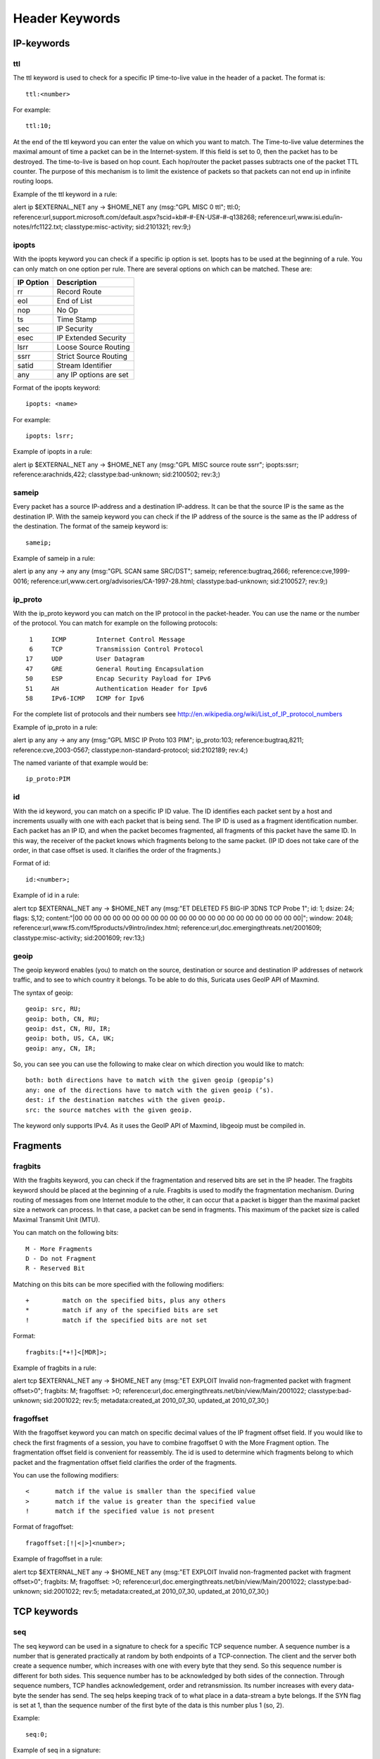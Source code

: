 Header Keywords
===============
.. role:: example-rule-emphasis

IP-keywords
-----------

ttl
^^^

The ttl keyword is used to check for a specific IP time-to-live value
in the header of a packet.  The format is::

  ttl:<number>

For example::

  ttl:10;

At the end of the ttl keyword you can enter the value on which you
want to match.  The Time-to-live value determines the maximal amount
of time a packet can be in the Internet-system. If this field is set
to 0, then the packet has to be destroyed.  The time-to-live is based
on hop count. Each hop/router the packet passes subtracts one of the
packet TTL counter.  The purpose of this mechanism is to limit the
existence of packets so that packets can not end up in infinite
routing loops.

Example of the ttl keyword in a rule:

.. container:: example-rule

    alert ip $EXTERNAL_NET any -> $HOME_NET any (msg:"GPL MISC 0 ttl"; :example-rule-emphasis:`ttl:0;` reference:url,support.microsoft.com/default.aspx?scid=kb#-#-EN-US#-#-q138268; reference:url,www.isi.edu/in-notes/rfc1122.txt; classtype:misc-activity; sid:2101321; rev:9;)

ipopts
^^^^^^

With the ipopts keyword you can check if a specific ip option is
set. Ipopts has to be used at the beginning of a rule. You can only
match on one option per rule. There are several options on which can
be matched. These are:

=========  =============================
IP Option  Description
=========  =============================
rr         Record Route
eol        End of List
nop        No Op
ts         Time Stamp
sec        IP Security
esec       IP Extended Security
lsrr       Loose Source Routing
ssrr       Strict Source Routing
satid      Stream Identifier
any        any IP options are set
=========  =============================

Format of the ipopts keyword::

  ipopts: <name>

For example::

  ipopts: lsrr;

Example of ipopts in a rule:

.. container:: example-rule

    alert ip $EXTERNAL_NET any -> $HOME_NET any (msg:"GPL MISC source route ssrr"; :example-rule-emphasis:`ipopts:ssrr;` reference:arachnids,422; classtype:bad-unknown; sid:2100502; rev:3;)

sameip
^^^^^^

Every packet has a source IP-address and a destination IP-address. It
can be that the source IP is the same as the destination IP.  With the
sameip keyword you can check if the IP address of the source is the
same as the IP address of the destination.  The format of the sameip
keyword is::

  sameip;

Example of sameip in a rule:

.. container:: example-rule

    alert ip any any -> any any (msg:"GPL SCAN same SRC/DST"; :example-rule-emphasis:`sameip;` reference:bugtraq,2666; reference:cve,1999-0016; reference:url,www.cert.org/advisories/CA-1997-28.html; classtype:bad-unknown; sid:2100527; rev:9;)

ip_proto
^^^^^^^^

With the ip_proto keyword you can match on the IP protocol in the
packet-header. You can use the name or the number of the protocol.
You can match for example on the following protocols::

   1     ICMP        Internet Control Message
   6     TCP         Transmission Control Protocol
  17     UDP         User Datagram
  47     GRE         General Routing Encapsulation
  50     ESP         Encap Security Payload for IPv6
  51     AH          Authentication Header for Ipv6
  58     IPv6-ICMP   ICMP for Ipv6

For the complete list of protocols and their numbers see
http://en.wikipedia.org/wiki/List_of_IP_protocol_numbers

Example of ip_proto in a rule:

.. container:: example-rule

    alert ip any any -> any any (msg:"GPL MISC IP Proto 103 PIM"; :example-rule-emphasis:`ip_proto:103;` reference:bugtraq,8211; reference:cve,2003-0567; classtype:non-standard-protocol; sid:2102189; rev:4;)

The named variante of that example would be::

    ip_proto:PIM

id
^^

With the id keyword, you can match on a specific IP ID value.  The ID
identifies each packet sent by a host and increments usually with one
with each packet that is being send.  The IP ID is used as a fragment
identification number. Each packet has an IP ID, and when the packet
becomes fragmented, all fragments of this packet have the same ID. In
this way, the receiver of the packet knows which fragments belong to
the same packet. (IP ID does not take care of the order, in that case
offset is used. It clarifies the order of the fragments.)

Format of id::

  id:<number>;

Example of id in a rule:

.. container:: example-rule

    alert tcp $EXTERNAL_NET any -> $HOME_NET any (msg:"ET DELETED F5 BIG-IP 3DNS TCP Probe 1"; :example-rule-emphasis:`id: 1;` dsize: 24; flags: S,12; content:"\|00 00 00 00 00 00 00 00 00 00 00 00 00 00 00 00 00 00 00 00 00 00 00 00\|"; window: 2048; reference:url,www.f5.com/f5products/v9intro/index.html; reference:url,doc.emergingthreats.net/2001609; classtype:misc-activity; sid:2001609; rev:13;)

geoip
^^^^^

The geoip keyword enables (you) to match on the source, destination or
source and destination IP addresses of network traffic, and to see to
which country it belongs. To be able to do this, Suricata uses GeoIP
API of Maxmind.

The syntax of geoip::

  geoip: src, RU;
  geoip: both, CN, RU;
  geoip: dst, CN, RU, IR;
  geoip: both, US, CA, UK;
  geoip: any, CN, IR;

So, you can see you can use the following to make clear on which
direction you would like to match::

  both: both directions have to match with the given geoip (geopip’s)
  any: one of the directions have to match with the given geoip (’s).
  dest: if the destination matches with the given geoip.
  src: the source matches with the given geoip.

The keyword only supports IPv4. As it uses the GeoIP API of Maxmind,
libgeoip must be compiled in.


Fragments
---------

fragbits
^^^^^^^^

With the fragbits keyword, you can check if the fragmentation and
reserved bits are set in the IP header. The fragbits keyword should be
placed at the beginning of a rule.  Fragbits is used to modify the
fragmentation mechanism.  During routing of messages from one Internet
module to the other, it can occur that a packet is bigger than the
maximal packet size a network can process. In that case, a packet can
be send in fragments. This maximum of the packet size is called
Maximal Transmit Unit (MTU).

You can match on the following bits::

  M - More Fragments
  D - Do not Fragment
  R - Reserved Bit

Matching on this bits can be more specified with the following
modifiers::

  +         match on the specified bits, plus any others
  *         match if any of the specified bits are set
  !         match if the specified bits are not set

Format::

  fragbits:[*+!]<[MDR]>;

Example of fragbits in a rule:

.. container:: example-rule

   alert tcp $EXTERNAL_NET any -> $HOME_NET any (msg:"ET EXPLOIT Invalid non-fragmented packet with fragment offset>0"; :example-rule-emphasis:`fragbits: M;` fragoffset: >0; reference:url,doc.emergingthreats.net/bin/view/Main/2001022; classtype:bad-unknown; sid:2001022; rev:5; metadata:created_at 2010_07_30, updated_at 2010_07_30;)

fragoffset
^^^^^^^^^^

With the fragoffset keyword you can match on specific decimal values
of the IP fragment offset field.  If you would like to check the first
fragments of a session, you have to combine fragoffset 0 with the More
Fragment option.  The fragmentation offset field is convenient for
reassembly. The id is used to determine which fragments belong to
which packet and the fragmentation offset field clarifies the order of
the fragments.

You can use the following modifiers::

  <       match if the value is smaller than the specified value
  >       match if the value is greater than the specified value
  !       match if the specified value is not present

Format of fragoffset::

  fragoffset:[!|<|>]<number>;

Example of fragoffset in a rule:

.. container:: example-rule

   alert tcp $EXTERNAL_NET any -> $HOME_NET any (msg:"ET EXPLOIT Invalid non-fragmented packet with fragment offset>0"; fragbits: M; :example-rule-emphasis:`fragoffset: >0;` reference:url,doc.emergingthreats.net/bin/view/Main/2001022; classtype:bad-unknown; sid:2001022; rev:5; metadata:created_at 2010_07_30, updated_at 2010_07_30;)

TCP keywords
------------

seq
^^^

The seq keyword can be used in a signature to check for a specific TCP
sequence number.  A sequence number is a number that is generated
practically at random by both endpoints of a TCP-connection. The
client and the server both create a sequence number, which increases
with one with every byte that they send. So this sequence number is
different for both sides. This sequence number has to be acknowledged
by both sides of the connection.  Through sequence numbers, TCP
handles acknowledgement, order and retransmission. Its number
increases with every data-byte the sender has send. The seq helps
keeping track of to what place in a data-stream a byte belongs. If the
SYN flag is set at 1, than the sequence number of the first byte of
the data is this number plus 1 (so, 2).

Example::

  seq:0;

Example of seq in a signature:

.. container:: example-rule

    alert tcp $EXTERNAL_NET any -> $HOME_NET any (msg:"GPL SCAN NULL"; flow:stateless; ack:0; flags:0; :example-rule-emphasis:`seq:0;` reference:arachnids,4; classtype:attempted-recon; sid:2100623; rev:7;)

Example of seq in a packet (Wireshark):

.. image:: header-keywords/Wireshark_seq.png


ack
^^^

The ack is the acknowledgement of the receipt of all previous
(data)-bytes send by the other side of the TCP-connection. In most
occasions every packet of a TCP connection has an ACK flag after the
first SYN and a ack-number which increases with the receipt of every
new data-byte.  The ack-keyword can be used in a signature to check
for a specific TCP acknowledgement number.

Format of ack::

  ack:1;

Example of ack in a signature:

.. container:: example-rule

    alert tcp $EXTERNAL_NET any -> $HOME_NET any (msg:"GPL SCAN NULL"; flow:stateless; :example-rule-emphasis:`ack:0;` flags:0; seq:0; reference:arachnids,4; classtype:attempted-recon; sid:2100623; rev:7;)

Example of ack in a packet (Wireshark):

.. image:: header-keywords/Wireshark_ack.png

window
^^^^^^

The window keyword is used to check for a specific TCP window size.
The TCP window size is a mechanism that has control of the
data-flow. The window is set by the receiver (receiver advertised
window size) and indicates the amount of bytes that can be
received. This amount of data has to be acknowledged by the receiver
first, before the sender can send the same amount of new data. This
mechanism is used to prevent the receiver from being overflowed by
data. The value of the window size is limited and can be 2 to 65.535
bytes.  To make more use of your bandwidth you can use a bigger
TCP-window.

The format of the window keyword::

  window:[!]<number>;

Example of window in a rule:

.. container:: example-rule

    alert tcp $EXTERNAL_NET any -> $HOME_NET any (msg:"GPL DELETED typot trojan traffic"; flow:stateless; flags:S,12; :example-rule-emphasis:`window:55808;` reference:mcafee,100406; classtype:trojan-activity; sid:2182; rev:8;)

ICMP keywords
-------------

ICMP (Internet Control Message Protocol) is a part of IP. IP at itself
is not reliable when it comes to delivering data (datagram). ICMP
gives feedback in case problems occur. It does not prevent problems
from happening, but helps in understanding what went wrong and
where. If reliability is necessary, protocols that use IP have to take
care of reliability themselves.  In different situations ICMP messages
will be send. For instance when the destination is unreachable, if
there is not enough buffer-capacity to forward the data, or when a
datagram is send fragmented when it should not be, etcetera. More can
be found in the list with message-types.

There are four important contents of a ICMP message on which can be
matched with corresponding ICMP-keywords. These are: the type, the
code, the id and the sequence of a message.

itype
^^^^^

The itype keyword is for matching on a specific ICMP type (number).
ICMP has several kinds of messages and uses codes to clarify those
messages. The different messages are distinct by different names, but
more important by numeric values.  For more information see the table
with message-types and codes.

The format of the itype keyword::

  itype:min<>max;
  itype:[<|>]<number>;

Example
This example looks for an ICMP type greater than 10::

  itype:>10;

Example of the itype keyword in a signature:

.. container:: example-rule

    alert icmp $EXTERNAL_NET any -> $HOME_NET any (msg:"GPL SCAN Broadscan Smurf Scanner"; dsize:4; icmp_id:0; icmp_seq:0; :example-rule-emphasis:`itype:8;` classtype:attempted-recon; sid:2100478; rev:4;)

The following lists all ICMP types known at the time of writing. A recent table can be found `at the website of IANA <https://www.iana.org/assignments/icmp-parameters/icmp-parameters.xhtml>`_

==========  ==========================================================
ICMP Type   Name
==========  ==========================================================
0           Echo Reply
3           Destination Unreachable
4           Source Quench
5           Redirect
6           Alternate Host Address
8           Echo
9           Router Advertisement
10          Router Solicitation
11          Time Exceeded
12          Parameter Problem
13          Timestamp
14          Timestamp Reply
15          Information Request
16          Information Reply
17          Address Mask Request
18          Address Mask Reply
30          Traceroute
31          Datagram Conversion Error
32          Mobile Host Redirect
33          IPv6 Where-Are-You
34          IPv6 I-Am-Here
35          Mobile Registration Request
36          Mobile Registration Reply
37          Domain Name Request
38          Domain Name Reply
39          SKIP
40          Photuris
41          Experimental mobility protocols such as Seamoby
==========  ==========================================================

icode
^^^^^

With the icode keyword you can match on a specific ICMP code.  The
code of a ICMP message clarifies the message. Together with the
ICMP-type it indicates with what kind of problem you are dealing with.
A code has a different purpose with every ICMP-type.

The format of the icode keyword::

  icode:min<>max;
  icode:[<|>]<number>;

Example:
This example looks for an ICMP code greater than 5::

  icode:>5;

Example of the icode keyword in a rule:

.. container:: example-rule

    alert icmp $HOME_NET any -> $EXTERNAL_NET any (msg:"GPL MISC Time-To-Live Exceeded in Transit"; :example-rule-emphasis:`icode:0;` itype:11; classtype:misc-activity; sid:2100449; rev:7;)

The following lists the meaning of all ICMP types. When a code is not listed,
only type 0 is defined and has the meaning of the ICMP code, in the table above.
A recent table can be found `at the website of IANA <https://www.iana.org/assignments/icmp-parameters/icmp-parameters.xhtml>`_

==========  ==========  ==========================================================
ICMP Code   ICMP Type   Description
==========  ==========  ==========================================================
3           - 0         - Net Unreachable
            - 1         - Host Unreachable
            - 2         - Protocol Unreachable
            - 3         - Port Unreachable
            - 4         - Fragmentation Needed and Don't Fragment was Set
            - 5         - Source Route Failed
            - 6         - Destination Network Unknown
            - 7         - Destination Host Unknown
            - 8         - Source Host Isolated
            - 9         - Communication with Destination Network is Administratively Prohibited
            - 10        - Communication with Destination Host is Administratively Prohibited
            - 11        - Destination Network Unreachable for Type of Service
            - 12        - Destination Host Unreachable for Type of Service
            - 13        - Communication Administratively Prohibited
            - 14        - Host Precedence Violation
            - 15        - Precedence cutoff in effect
5           - 0         - Redirect Datagram for the Network (or subnet)
            - 1         - Redirect Datagram for the Host
            - 2         - Redirect Datagram for the Type of Service and Network
            - 3         - Redirect Datagram for the Type of Service and Host
9           - 0         - Normal router advertisement
            - 16        - Doest not route common traffic
11          - 0         - Time to Live exceeeded in Transit
            - 1         - Fragment Reassembly Time Exceeded
12          - 0         - Pointer indicates the error
            - 1         - Missing a Required Option
            - 2         - Bad Length
40          - 0         - Bad SPI
            - 1         - Authentication Failed
            - 2         - Decompression Failed
            - 3         - Decryption Failed
            - 4         - Need Authentication
            - 5         - Need Authorization
==========  ==========  ==========================================================

icmp_id
^^^^^^^

With the icmp_id keyword you can match on specific ICMP id-values.
Every ICMP-packet gets an id when it is being send. At the moment the
receiver has received the packet, it will send a reply using the same
id so the sender will recognize it and connects it with the correct
ICMP-request.

Format of the icmp_id keyword::

  icmp_id:<number>;

Example:
This example looks for an ICMP ID of 0::

  icmp_id:0;

Example of the icmp_id keyword in a rule:

.. container:: example-rule

    alert icmp $EXTERNAL_NET any -> $HOME_NET any (msg:"GPL SCAN Broadscan Smurf Scanner"; dsize:4; :example-rule-emphasis:`icmp_id:0;` icmp_seq:0; itype:8; classtype:attempted-recon; sid:2100478; rev:4;)

icmp_seq
^^^^^^^^

You can use the icmp_seq keyword to check for a ICMP sequence number.
ICMP messages all have sequence numbers. This can be useful (together
with the id) for checking which reply message belongs to which request
message.

Format of the icmp_seq keyword::

  icmp_seq:<number>;

Example:
This example looks for an ICMP Sequence of 0::

  icmp_seq:0;

Example of icmp_seq in a rule:

.. container:: example-rule

    alert icmp $EXTERNAL_NET any -> $HOME_NET any (msg:"GPL SCAN Broadscan Smurf Scanner"; dsize:4; icmp_id:0; :example-rule-emphasis:`icmp_seq:0;` itype:8; classtype:attempted-recon; sid:2100478; rev:4;)
